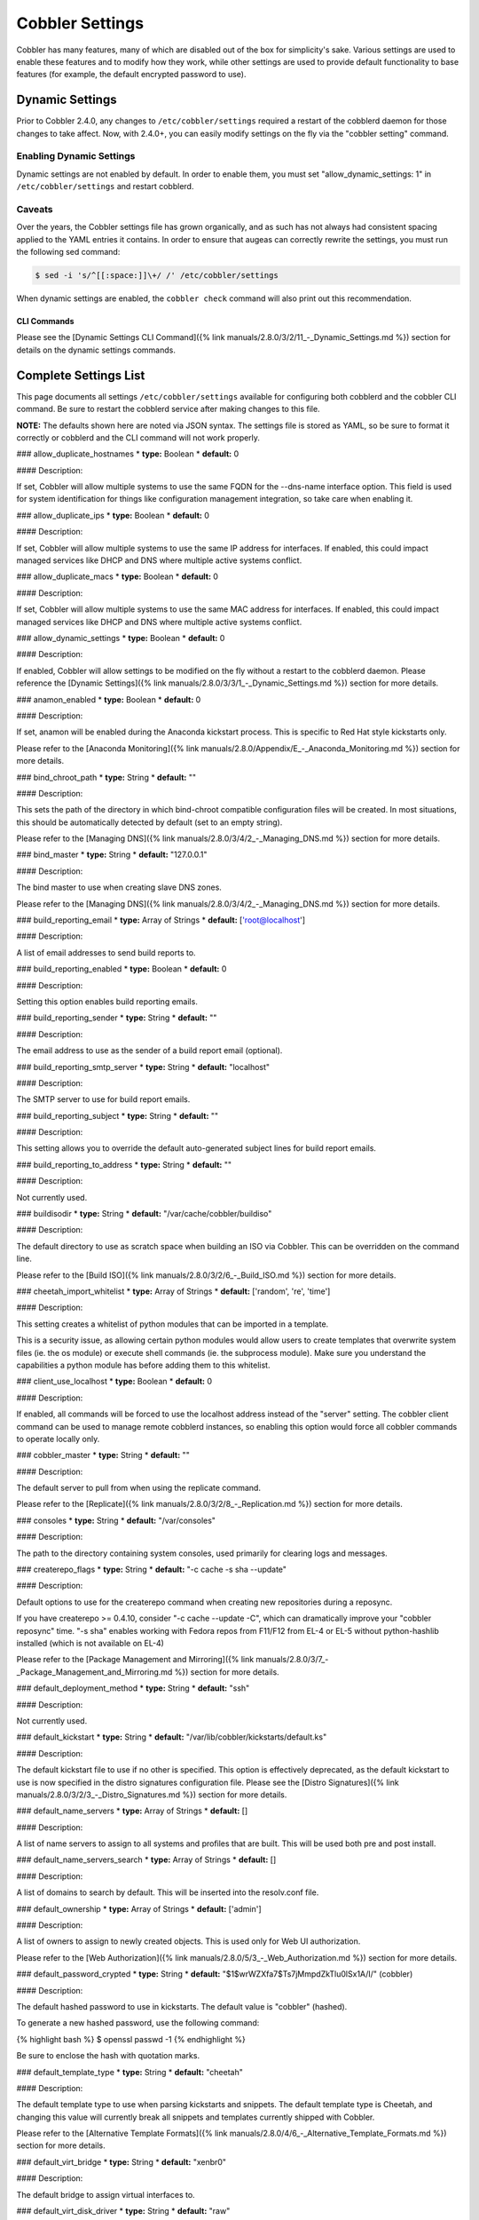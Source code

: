 .. _settings:

****************
Cobbler Settings
****************

Cobbler has many features, many of which are disabled out of the box for simplicity's sake. Various settings are used to
enable these features and to modify how they work, while other settings are used to provide default functionality to
base features (for example, the default encrypted password to use).

.. _dynamic-settings:

Dynamic Settings
################

Prior to Cobbler 2.4.0, any changes to ``/etc/cobbler/settings`` required a restart of the cobblerd daemon for those
changes to take affect. Now, with 2.4.0+, you can easily modify settings on the fly via the "cobbler setting" command.

Enabling Dynamic Settings
=========================

Dynamic settings are not enabled by default. In order to enable them, you must set "allow_dynamic_settings: 1" in
``/etc/cobbler/settings`` and restart cobblerd.

Caveats
=======

Over the years, the Cobbler settings file has grown organically, and as such has not always had consistent spacing
applied to the YAML entries it contains. In order to ensure that augeas can correctly rewrite the settings, you must run
the following sed command:

.. code-block:: bash

    $ sed -i 's/^[[:space:]]\+/ /' /etc/cobbler/settings

When dynamic settings are enabled, the ``cobbler check`` command will also print out this recommendation.

CLI Commands
************

Please see the [Dynamic Settings CLI Command]({% link manuals/2.8.0/3/2/11_-_Dynamic_Settings.md %}) section for details
on the dynamic settings commands.

Complete Settings List
######################

This page documents all settings ``/etc/cobbler/settings`` available for configuring both cobblerd and the cobbler CLI
command. Be sure to restart the cobblerd service after making changes to this file.

**NOTE:** The defaults shown here are noted via JSON syntax. The settings file is stored as YAML, so be sure to format
it correctly or cobblerd and the CLI command will not work properly.

### allow_duplicate_hostnames
* **type:** Boolean
* **default:** 0

#### Description:

If set, Cobbler will allow multiple systems to use the same FQDN for the --dns-name interface option. This field is used
for system identification for things like configuration management integration, so take care when enabling it.

### allow_duplicate_ips
* **type:** Boolean
* **default:** 0

#### Description:

If set, Cobbler will allow multiple systems to use the same IP address for interfaces. If enabled, this could impact
managed services like DHCP and DNS where multiple active systems conflict.

### allow_duplicate_macs
* **type:** Boolean
* **default:** 0

#### Description:

If set, Cobbler will allow multiple systems to use the same MAC address for interfaces. If enabled, this could impact
managed services like DHCP and DNS where multiple active systems conflict.

### allow_dynamic_settings
* **type:** Boolean
* **default:** 0

#### Description:

If enabled, Cobbler will allow settings to be modified on the fly without a restart to the cobblerd daemon. Please
reference the [Dynamic Settings]({% link manuals/2.8.0/3/3/1_-_Dynamic_Settings.md %}) section for more details.

### anamon_enabled
* **type:** Boolean
* **default:** 0

#### Description:

If set, anamon will be enabled during the Anaconda kickstart process. This is specific to Red Hat style kickstarts only.

Please refer to the [Anaconda Monitoring]({% link manuals/2.8.0/Appendix/E_-_Anaconda_Monitoring.md %}) section for
more details.

### bind_chroot_path
* **type:** String
* **default:** ""

#### Description:

This sets the path of the directory in which bind-chroot compatible configuration files will be created. In most
situations, this should be automatically detected by default (set to an empty string).

Please refer to the [Managing DNS]({% link manuals/2.8.0/3/4/2_-_Managing_DNS.md %}) section for more details.

### bind_master
* **type:** String
* **default:** "127.0.0.1"

#### Description:

The bind master to use when creating slave DNS zones.

Please refer to the [Managing DNS]({% link manuals/2.8.0/3/4/2_-_Managing_DNS.md %}) section for more details.

### build_reporting_email
* **type:** Array of Strings
* **default:** ['root@localhost']

#### Description:

A list of email addresses to send build reports to.

### build_reporting_enabled
* **type:** Boolean
* **default:** 0

#### Description:

Setting this option enables build reporting emails.

### build_reporting_sender
* **type:** String
* **default:** ""

#### Description:

The email address to use as the sender of a build report email (optional).

### build_reporting_smtp_server
* **type:** String
* **default:** "localhost"

#### Description:

The SMTP server to use for build report emails.

### build_reporting_subject
* **type:** String
* **default:** ""

#### Description:

This setting allows you to override the default auto-generated subject lines for build report emails.

### build_reporting_to_address
* **type:** String
* **default:** ""

#### Description:

Not currently used.

### buildisodir
* **type:** String
* **default:** "/var/cache/cobbler/buildiso"

#### Description:

The default directory to use as scratch space when building an ISO via Cobbler. This can be overridden on the command
line.

Please refer to the [Build ISO]({% link manuals/2.8.0/3/2/6_-_Build_ISO.md %}) section for more details.

### cheetah_import_whitelist
* **type:** Array of Strings
* **default:** ['random', 're', 'time']

#### Description:

This setting creates a whitelist of python modules that can be imported in a template.

This is a security issue, as allowing certain python modules would allow users to create templates that overwrite system
files (ie. the os module) or execute shell commands (ie. the subprocess module). Make sure you understand the
capabilities a python module has before adding them to this whitelist.

### client_use_localhost
* **type:** Boolean
* **default:** 0

#### Description:

If enabled, all commands will be forced to use the localhost address instead of the "server" setting. The cobbler client
command can be used to manage remote cobblerd instances, so enabling this option would force all cobbler commands to
operate locally only.

### cobbler_master
* **type:** String
* **default:** ""

#### Description:

The default server to pull from when using the replicate command.

Please refer to the [Replicate]({% link manuals/2.8.0/3/2/8_-_Replication.md %}) section for more details.

### consoles
* **type:** String
* **default:** "/var/consoles"

#### Description:

The path to the directory containing system consoles, used primarily for clearing logs and messages.

### createrepo_flags
* **type:** String
* **default:** "-c cache -s sha --update"

#### Description:

Default options to use for the createrepo command when creating new repositories during a reposync.

If you have createrepo >= 0.4.10, consider "-c cache --update -C", which can dramatically improve your
"cobbler reposync" time. "-s sha" enables working with Fedora repos from F11/F12 from EL-4 or EL-5 without
python-hashlib installed (which is not available on EL-4)

Please refer to the [Package Management and Mirroring]({% link manuals/2.8.0/3/7_-_Package_Management_and_Mirroring.md %})
section for more details.

### default_deployment_method
* **type:** String
* **default:** "ssh"

#### Description:

Not currently used.

### default_kickstart
* **type:** String
* **default:** "/var/lib/cobbler/kickstarts/default.ks"

#### Description:

The default kickstart file to use if no other is specified. This option is effectively deprecated, as the default
kickstart to use is now specified in the distro signatures configuration file. Please see the
[Distro Signatures]({% link manuals/2.8.0/3/2/3_-_Distro_Signatures.md %}) section for more details.

### default_name_servers
* **type:** Array of Strings
* **default:** []

#### Description:

A list of name servers to assign to all systems and profiles that are built. This will be used both pre and post
install.

### default_name_servers_search
* **type:** Array of Strings
* **default:** []

#### Description:

A list of domains to search by default. This will be inserted into the resolv.conf file.

### default_ownership
* **type:** Array of Strings
* **default:** ['admin']

#### Description:

A list of owners to assign to newly created objects. This is used only for Web UI authorization.

Please refer to the [Web Authorization]({% link manuals/2.8.0/5/3_-_Web_Authorization.md %}) section for more details.

### default_password_crypted
* **type:** String
* **default:** "$1$wrWZXfa7$Ts7jMmpdZkTlu0lSx1A/I/" (cobbler)

#### Description:

The default hashed password to use in kickstarts. The default value is "cobbler" (hashed).

To generate a new hashed password, use the following command:

{% highlight bash %}
$ openssl passwd -1
{% endhighlight %}

Be sure to enclose the hash with quotation marks.

### default_template_type
* **type:** String
* **default:** "cheetah"

#### Description:

The default template type to use when parsing kickstarts and snippets. The default template type is Cheetah, and
changing this value will currently break all snippets and templates currently shipped with Cobbler.

Please refer to the [Alternative Template Formats]({% link manuals/2.8.0/4/6_-_Alternative_Template_Formats.md %})
section for more details.

### default_virt_bridge
* **type:** String
* **default:** "xenbr0"

#### Description:

The default bridge to assign virtual interfaces to.

### default_virt_disk_driver
* **type:** String
* **default:** "raw"

#### Description:

The default disk driver to use for virtual disks. Older versions of python-virtinst do not support changing this at
build time, so this option will be ignored in those cases.

### default_virt_file_size
* **type:** Integer
* **default:** 5

#### Description:

The default size (in gigabytes) to use for new virtual disks.

### default_virt_ram
* **type:** Integer
* **default:** 512

#### Description:

The default size (in megabytes) of RAM to assign to new virtual machines.

### default_virt_type
* **type:** String
* **default:** "xenpv"

#### Description:

The default virtualization type to use for virtual machines created with the koan utility.

Please refer to the [Koan]({% link manuals/2.8.0/6_-_Koan.md %}) section for more details.

### enable_gpxe
* **type:** Boolean
* **default:** 0

#### Description:

If set, Cobbler will enable the use of gPXE.

Please refer to the [Using gPXE]({% link manuals/2.8.0/4/13_-_Using_gPXE.md %}) section for more details.

### enable_menu
* **type:** Boolean
* **default:** 1

#### Description:

If set, Cobbler will add each new profile entry to the default PXE boot menu. This can be overridden on a per-profile
basis when adding/editing profiles with --enable-menu=0/1. Users should ordinarily leave this setting enabled unless
they are concerned with accidental reinstalls from users who select an entry at the PXE boot menu. Adding a password to
the boot menus templates may also be a good solution to prevent unwanted reinstallations.

### func_auto_setup
* **type:** Boolean
* **default:** 0

#### Description:

If set, Cobbler will install and configure Func. This makes sure each installed machine is set up to use func out of the
box, which is a powerful way to script and control remote machines.

Please refer to the [Func Integration]({% link manuals/2.8.0/4/3/3_-_Func_Integration.md %}) section for more details.

### func_master
* **type:** String
* **default:** "overlord.example.org"

#### Description:

The Func master server (overlord) to use by default.

Please refer to the [Func Integration]({% link manuals/2.8.0/4/3/3_-_Func_Integration.md %}) section for more details.

### http_port
* **type:** String
* **default:** "80"

#### Description:

The port on which Apache is listening. Only change this if your instance of Apache is listening on a different port (for example: 8080).

### isc_set_host_name
* **type:** Boolean
* **default:** 0

#### Description:

Not currently used.

### iso_template_dir
* **type:** String
* **default:** "/etc/cobbler/iso"

#### Description:

The directory containing the buildiso.template, which is a SYSLINUX style configuration file for use in the buildiso process.

Please refer to the [Build ISO]({% link manuals/2.8.0/3/2/6_-_Build_ISO.md %}) section for more details.

### kerberos_realm
* **type:** String
* **default:** "EXAMPLE.COM"

#### Description:

Not currently used (all kerberos configuration must currently be done manually).

Please refer to the [Kerberos Authentication]({% link manuals/2.8.0/5/2/3_-_Kerberos.md %}) section for more details.

### kernel_options
* **type:** Dictionary
* **default:** {'ksdevice': 'bootif', 'lang': ' ', 'text': '~'}

#### Description:

A dictionary of key/value pairs that will be added to the kernel command line during the installation only (post-installation options are specified at the distro/profile/etc. object level).

By default, each key/value pair will be show up as key=value in the kernel command line. Setting the value for a given key to '~' (tilde) will cause the option to be printed by itself with no '='.

<div class="alert alert-info alert-block"><b>Note:</b> The kernel command line has a maximum character limitation of 256 characters. Cobbler will print a warning if you exceed this limit.</div>

### kernel_options_s390x
* **type:** Dictionary
* **default:** {'vnc': '~', 'ip': False, 'RUNKS': 1, 'ramdisk_size': 40000, 'ro': '~', 'root': '/dev/ram0'}

#### Description:

Same as the kernel_options setting, but specific to s390x architectures.

### ldap_anonymous_bind
* **type:** Boolean
* **default:** 1

#### Description:

If set, the LDAP authentication module will use an anonymous bind when connecting to the LDAP server.

Please refer to the [LDAP Authentication]({% link manuals/2.8.0/5/2/2_-_LDAP.md %}) section for more details.

### ldap_base_dn
* **type:** String
* **default:** "DC=example,DC=com"

#### Description:

The base DN to use for LDAP authentication.

Please refer to the [LDAP Authentication]({% link manuals/2.8.0/5/2/2_-_LDAP.md %}) section for more details.

### ldap_management_default_type
* **type:** String
* **default:** "authconfig"

#### Description:

Not currently used.

Please refer to the [LDAP Authentication]({% link manuals/2.8.0/5/2/2_-_LDAP.md %}) section for more details.

### ldap_port
* **type:** Integer
* **default:** 389

#### Description:

The port to use when connecting to the LDAP server. If TLS is enabled and this port is the default of 389, cobbler will internally convert it to 636 for SSL.

Please refer to the [LDAP Authentication]({% link manuals/2.8.0/5/2/2_-_LDAP.md %}) section for more details.

### ldap_search_bind_dn
* **type:** String
* **default:** ""

#### Description:

The DN to use for binding to the LDAP server for authentication, used only if ldap_anonymous_bind=0.

Please refer to the [LDAP Authentication]({% link manuals/2.8.0/5/2/2_-_LDAP.md %}) section for more details.

### ldap_search_passwd
* **type:** String
* **default:** ""

#### Description:

The password to use when binding to the LDA server for authentication, used only if ldap_anonymous_bind=0.

Please refer to the [LDAP Authentication]({% link manuals/2.8.0/5/2/2_-_LDAP.md %}) section for more details.

### ldap_search_prefix
* **type:** String
* **default:** "uid="

#### Description:

The prefix to use for searches when querying the LDAP server.

Please refer to the [LDAP Authentication]({% link manuals/2.8.0/5/2/2_-_LDAP.md %}) section for more details.

### ldap_server
* **type:** Boolean
* **default:** "ldap.example.com"

#### Description:

The LDAP server to use for LDAP authentication.

Please refer to the [LDAP Authentication]({% link manuals/2.8.0/5/2/2_-_LDAP.md %}) section for more details.

### ldap_tls
* **type:** Boolean
* **default:** 1

#### Description:

If set, the LDAP authentication will occur over a SSL/TLS encrypted connection.

Please refer to the [LDAP Authentication]({% link manuals/2.8.0/5/2/2_-_LDAP.md %}) section for more details.

### ldap_tls_cacertfile
* **type:** Boolean
* **default:** 1

#### Description:

The CA certificate file to use when using TLS encryption.

Please refer to the [LDAP Authentication]({% link manuals/2.8.0/5/2/2_-_LDAP.md %}) section for more details.

### ldap_tls_keyfile
* **type:** Boolean
* **default:** 1

#### Description:

The certificate key file to use when using TLS encryption.

Please refer to the [LDAP Authentication]({% link manuals/2.8.0/5/2/2_-_LDAP.md %}) section for more details.

### ldap_tls_certfile
* **type:** Boolean
* **default:** 1

#### Description:

The certificate file to use when using TLS encryption.

Please refer to the [LDAP Authentication]({% link manuals/2.8.0/5/2/2_-_LDAP.md %}) section for more details.

### manage_dhcp
* **type:** Boolean
* **default:** 0

#### Description:

If enabled, Cobbler will rewrite the dhcpd.conf file based on the template `/etc/cobbler/dhcp.template`. If you are
using static IP addresses for interfaces, you must enable this option so that static lease entries are written and
available for the PXE phase of the installation.

Alternatively, if DNSMASQ is being used for DNS/DHCP, it will manage those configuration files.

Please refer to the [Managing DHCP]({% link manuals/2.8.0/3/4/1_-_Managing_DHCP.md %}) section for more details.

### manage_dns
* **type:** Boolean
* **default:** 0

#### Description:

If enabled, Cobbler will write the named.conf and BIND zone files based on templates and other settings.

Alternatively, if DNSMASQ is being used for DNS/DHCP, it will manage those configuration files.

Please refer to the [Managing DNS]({% link manuals/2.8.0/3/4/2_-_Managing_DNS.md %}) section for more details.

### manage_forward_zones
* **type:** List of Strings
* **default:** []

#### Description:

If enabled along with the manage_dns option, Cobbler will generate configurations for the forward-based zones specified
in the list.

Please refer to the [Managing DNS]({% link manuals/2.8.0/3/4/2_-_Managing_DNS.md %}) section for more details.

### manage_reverse_zones
* **type:** List of Strings
* **default:** []

#### Description:

If enabled along with the manage_dns option, Cobbler will generate configurations for the reverse-based zones specified
in the list.

Please refer to the [Managing DNS]({% link manuals/2.8.0/3/4/2_-_Managing_DNS.md %}) section for more details.

### manage_rsync
* **type:** Boolean
* **default:** 0

#### Description:

If set, Cobbler will generate the rsyncd.conf configuration file. This is required if using a system running cobblerd as
a replica master.

Please refer to the [Replicate]({% link manuals/2.8.0/3/2/8_-_Replication.md %}) section for more details.

### manage_tftpd
* **type:** Boolean
* **default:** 1

#### Description:

If set, Cobbler will copy files required for the PXE netboot process to the TFTPD root directory and will also generate
PXE boot configuration files for systems and profiles.

Please refer to the [Managing TFTP]({% link manuals/2.8.0/3/4/4_-_Managing_TFTP.md %}) section for more details.

### mgmt_classes
* **type:** List of Strings
* **default:** []

#### Description:

A default list of management class names to give all objects, for use with configuration management integration.

Please refer to the [Configuration Management]({% link manuals/2.8.0/4/3_-_Configuration_Management.md %}) section for
more details.

### mgmt_parameters
* **type:** Dictionary
* **default:** {'from_cobbler': 1}

#### Description:

A default list of management parameters to give all objects, for use with configuration management integration.

Please refer to the [Configuration Management]({% link manuals/2.8.0/4/3_-_Configuration_Management.md %}) section for
more details.

### next_server
* **type:** String
* **default:** "127.0.0.1"

#### Description:

If manage_dhcp is enabled, this will be the default next-server value passed to systems that are PXE booting. This value
can be overriden on a per-system basis via the --server option.

Please refer to the [Multi-Homed Cobbler Servers]({% link manuals/2.8.0/4/7_-_Multi-Homed_Cobbler_Servers.md %}) section
for more details.

### power_management_default_type
* **type:** String
* **default:** "ipmitool"

#### Description:

The default power management type, when using Cobbler's power management feature.

Please refer to the [Power Management]({% link manuals/2.8.0/4/5_-_Power_Management.md %}) section for more details.

### power_template_dir
* **type:** String
* **default:** "/etc/cobbler/power"

#### Description:

The path to the directory containing templates that will be used for generating data sent to the various power
management functions (typically provided by cluster fencing agents). As of 2.2.3, templates are no longer required for
the default function of most fence agents.

Please refer to the [Power Management]({% link manuals/2.8.0/4/5_-_Power_Management.md %}) section for more details.

### puppet_auto_setup
* **type:** Boolean
* **default:** 0

#### Description:

If enabled, Cobbler will install and configure the [Puppet configuration management](http://puppetlabs.com/solutions/configuration-management/) software on new systems.

Please refer to the [Puppet Integration]({% link manuals/2.8.0/4/3/2_-_Puppet_Integration.md %}) section for more
details.

### puppetca_path
* **type:** String
* **default:** "/usr/sbin/puppetca"

#### Description:

The path to the puppetca command, which is used by cobbler to auto-register and cleanup Puppet CA certificates during
the build process for new systems.

Please refer to the [Puppet Integration]({% link manuals/2.8.0/4/3/2_-_Puppet_Integration.md %}) section for more
details.

### pxe_just_once
* **type:** Boolean
* **default:** 0

#### Description:

If enabled, Cobbler will set the netboot_enabled flag for systems to 0 when the build process is complete. This prevents
systems from ending up in a PXE reboot/installation loop which can happen when PXE is set to the default boot option.

**NOTE:** This requires the use of the $SNIPPET('kickstart_done') in your %post (usually the last line of the %post
script). This snippet is included in the sample*.ks files, so review those as a reference for use.

### pxe_template_dir
* **type:** String
* **default:** "/etc/cobbler/pxe"

#### Description:

The directory containing the templates used for generating PXE boot configuration files, when manage_tftpd is enabled.

### redhat_management_key
* **type:** String
* **default:** ""

#### Description:

The default RHN registration key to use with the included RHN/Satellite/Spacewalk registration scripts. This can be
overridden on a per-object basis, for instance when you want to use different registration keys to place systems in
different RHN channels, etc.

### redhat_management_permissive
* **type:** Boolean
* **default:** 0

#### Description:

If set, this will allow per-user access in the Web UI when using the authn_spacewalk module for authentication.

However, doing so will permit all Spacewalk/Satellite users with certain roles (config_admin and org_admin) to edit all
of cobbler's configuration. Users should turn this on only if they want this behavior and do not have a cross-multi-org
seperation concern. If you have a single org in your satellite, it's probably safe to turn this on to enable the use of
the Web UI alongside a Satellite install.

Please refer to the [Spacewalk Authentication]({% link manuals/2.8.0/5/2/4_-_Spacewalk.md %}) section for more details.

### redhat_management_server
* **type:** String
* **default:** "xmlrpc.rhn.redhat.com"

#### Description:

The default RHN server to use for registration via the included RHN/Satellite/Spacewalk registration scripts as well as
the authn_spacewalk authentication module.

Please refer to the [Spacewalk Authentication]({% link manuals/2.8.0/5/2/4_-_Spacewalk.md %}) section for more details.

### redhat_management_type
* **type:** String
* **default:** "off"

#### Description:

When using a Red Hat management platform in addition to Cobbler, this option is used to speficy the type of RHN server
being used:

<pre>
"off"    : I'm not using Red Hat Network, Satellite, or Spacewalk
"hosted" : I'm using Red Hat Network
"site"   : I'm using Red Hat Satellite Server or Spacewalk
</pre>

Please refer to the [Tips For RHN]({% link manuals/2.8.0/Appendix/C_-_Tips_for_RHN.md %}) section for more details.

### register_new_installs
* **type:** Boolean
* **default:** 0

#### Description:

If enabled, this allows `/usr/bin/cobbler-register` (part of the koan package) to be used to remotely add new cobbler
system records to cobbler. This effectively allows for registration of new hardware from system records, even during the
build process when building a system based only on a profile.

Please refer to the [Automatic Registration]({% link manuals/2.8.0/4/8_-_Auto-Registration.md %}) section for more
details.

### remove_old_puppet_certs_automatically
* **type:** Boolean
* **default:** 0

#### Description:

If enabled when using Puppet integration, Cobbler can be triggered (through the use of snippets) to automatically remove CA certificates for a given FQDN. This prevents failed Puppet registrations when a conflicting cert already exists.

Please refer to the [Puppet Integration]({% link manuals/2.8.0/4/3/2_-_Puppet_Integration.md %}) section for more
details.

### replicate_rsync_options
* **type:** String
* **default:** "-avzH"

#### Description:

This setting is used to specify additional options that are passed to the rsync command during the replicate process.

Please refer to the [Replicate]({% link manuals/2.8.0/3/2/8_-_Replication.md %}) section for more details.

### reposync_flags
* **type:** String
* **default:** "-l -n -d"

#### Description:

This setting is used to specify additional options that are passed to the reposync command during the reposync process.
This is specific to yum, and is not used with apt or other repository types.

Please refer to the [Reposync]({% link manuals/2.8.0/3/2/5_-_Reposync.md %}) section for more details.

### restart_dhcp
* **type:** Boolean
* **default:** 1

#### Description:

If enabled, Cobbler will restart the dhcpd or dnsmasq daemon during a "cobbler sync" and after all configuration files
have been generated. This will only happen when manage_dhcp is enabled.

Please refer to the [Managing DHCP]({% link manuals/2.8.0/3/4/1_-_Managing_DHCP.md %}) section for more details.

### restart_dns
* **type:** Boolean
* **default:** 1

#### Description:

If enabled, Cobbler will restart the named or dnsmasq daemon during a "cobbler sync" and after all configuration files
have been generated. This will only happen when manage_dns is enabled.

Please refer to the [Managing DNS]({% link manuals/2.8.0/3/4/2_-_Managing_DNS.md %}) section for more details.

### restart_xinetd
* **type:** Boolean
* **default:** 1

#### Description:

If enabled, Cobbler will restart the xinetd daemon during a "cobbler sync" and after all configuration files have been
generated.

Please refer to the [Managing TFTP]({% link manuals/2.8.0/3/4/4_-_Managing_TFTP.md %}) section for more details.

### run_install_triggers
* **type:** Boolean
* **default:** 1

#### Description:

If disabled, no install triggers (whether old-style bash or newer python-based scripts) will be run. This is an easy way
to lock down cobbler if this functionality is not desired, as these scripts are run as the root user and can present a
security risk.

**NOTE:** Disabling this will break the "cobbler status" command, which relies on installation triggers to generate the
start and stop times for the builds.

Please refer to the [Triggers]({% link manuals/2.8.0/4/4/1_-_Triggers.md %}) section for more details.

### scm_track_enabled
* **type:** Boolean
* **default:** 0

#### Description:

If enabled, Cobbler will execute a trigger for all add/edit/sync events which uses the scm_track_mode option to revision
control Cobbler's data objects.

Please refer to the [Data Revision Control]({% link manuals/2.8.0/4/14_-_Data_Revision_Control.md %}) section for more
details.


### scm_track_mode
* **type:** String
* **default:** "git"

#### Description:

If scm_track_enabled is set to true, Cobbler will use the source control method specified by this setting to revision
control data objects. Currently, only "git" and "hg" are supported.

**NOTE:** Only data in `/var/lib/cobbler` is revision controlled.

Please refer to the [Data Revision Control]({% link manuals/2.8.0/4/14_-_Data_Revision_Control.md %}) section for more
details.

### serializer_pretty_json
* **type:** Boolean
* **default:** 0

#### Description:

If enabled, Cobbler will "pretty-print" JSON files that are written to disk, including those for all data object types.
By default, the JSON is condensed into a single line, which can make them a bit difficult to read. The trade-off is a
slightly larger file per object (though this size difference is negligable).

### server
* **type:** String
* **default:** "127.0.0.1"

#### Description:

This is the address of the cobbler server. As it is used by systems during the install process, it must be the address
or hostname of the system as those systems can see the server. If you have a server that appears differently to
different subnets (dual homed, etc), you can use the --server option to override this value.

This value is also used by the cobbler CLI command, unless the client_use_localhost setting is enabled.

Please refer to the [Multi-Homed Cobbler Servers]({% link manuals/2.8.0/4/7_-_Multi-Homed_Cobbler_Servers.md %}) section
for more details.

### sign_puppet_certs_automatically
* **type:** Boolean
* **default:** 0

#### Description:

If enabled when using Puppet integration, Cobbler can be triggered (through the use of snippets) to automatically
register CA certificates for a given FQDN, allowing puppet to be run during the %post section of the installation
without issues.

Please refer to the [Puppet Integration]({% link manuals/2.8.0/4/3/2_-_Puppet_Integration.md %}) section for more
details.

### snippetsdir
* **type:** String
* **default:** "/var/lib/cobbler/snippets"

#### Description:

The default directory containing Cobbler's snippets. Any snippet referenced by the $SNIPPET('') call in a template must
live under this directory, for security purposes. Snippets can be located in sub-directories here to aid in
organization.

### template_remote_kickstarts
* **type:** Boolean
* **default:** 0

#### Description:

If this option is enabled and a remote (non-local) kickstart file is specified for an object, Cobbler will fetch the file contents internally and serve a templated version of the file to the client. By default, Cobbler simply passes the remote URL directly to the client.

### virt_auto_boot
* **type:** Boolean
* **default:** 1

#### Description:

If enabled, any VM created by Koan will be set to start at boot time.

Please refer to the [Koan]({% link manuals/2.8.0/6_-_Koan.md %}) section for more details.

### webdir
* **type:** String
* **default:** "/var/www/cobbler"

#### Description:

The directory in which Cobbler will write all of its distribution, repo, and other web-related data.

### xmlrpc_port
* **type:** Integer
* **default:** 25151

#### Description:

The port on which cobblerd will listen for XMLRPC connections, in connection with the address/hostname specified in the server setting.

The cobbler CLI command also relies upon this option for connecting to cobblerd unless the client_use_localhost setting is enabled.

### yum_distro_priority
* **type:** Integer
* **default:** 1

#### Description:

The default yum repo priority for repos managed by Cobbler. If different repos provide the same package name, the one with the lower priority will be used by default. The lower the priorty number, the higher the priority (1 is the highest priority).

This option is only valid for yum repos, and is not used for apt or other repo types.

Please refer to the [Package Management and Mirroring]({% link manuals/2.8.0/3/7_-_Package_Management_and_Mirroring.md %})
section for more details.

### yum_post_install_mirror
* **type:** Boolean
* **default:** 1

#### Description:

If enabled, Cobbler will add yum.repos.d entries for all repos allocated to a system or profile. If disabled, these
repos will only be used during the build process. Normally, this option should be left enabled unless you are using
other configuration management systems to configure the repos in use after the build process is complete.

### yumdownloader_flags
* **type:** String
* **default:** "--resolve"

#### Description:

Extra flags for the yumdownloader command, which is used to pull down individual RPM files out of a yum repo.

Please refer to the [Package Management and Mirroring]({% link manuals/2.8.0/3/7_-_Package_Management_and_Mirroring.md %})
section for more details.

